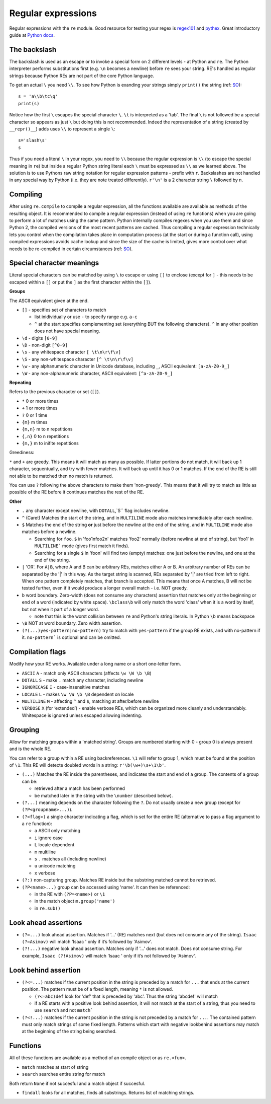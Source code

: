 Regular expressions
###################

Regular expressions with the ``re`` module. Good resource for testing your
regex is `regex101 <https://regex101.com/>`_ and `pythex
<https://pythex.org/>`_. Great introductory guide at `Python docs
<https://docs.python.org/3/howto/regex.html>`_.

The backslash
*************

The backslash is used as an escape or to invoke a special form on 2 different
levels - at Python and ``re``. The Python interpreter performs substitutions
first (e.g. ``\n`` becomes a newline) before ``re`` sees your string. RE's
handled as regular strings because Python REs are not part of the core
Python language.

To get an actual ``\`` you need ``\\``. To see how Python is exanding your
strings simply ``print()`` the string (ref: `SO
<https://stackoverflow.com/questions/24085680/why-do-backslashes-appear-twice>`_)::

    s = 'a\\b\tc\q'
    print(s)

Notice how the first ``\`` escapes the special character ``\``. ``\t`` is
interpreted as a 'tab'. The final ``\`` is not followed be a special
character so appears as just ``\`` but doing this is not recommended. Indeed
the representation of a string (created by ``__repr()__``) adds uses ``\\``
to represent a single ``\``::

    s='slash\s'
    s

Thus if you need a literal ``\`` in your regex, you need to ``\\`` because
the regular expression is ``\\`` (to escape the special meaning in ``re``)
but inside a regular Python string literal each ``\`` must be expressed as
``\\`` as we learned above. The solution is to use Pythons raw string
notation for regular expression patterns - prefix with ``r``. Backslashes are
not handled in any special way by Python (i.e. they are note treated
differently). ``r'\n'`` is a 2 character string
``\`` followed by ``n``.

Compiling
*********

After using ``re.compile`` to compile a regular expression, all the functions
available are available as methods of the resulting object. It is recommended
to compile a regular expression (instead of using ``re`` functions) when
you are going to perform a lot of matches using the same pattern. Python
internally compiles regexes when you use them and since Python 2, the
compiled versions of the most recent patterns are cached. Thus compiling
a regular expression technically lets you control when the compilation
takes place in computation process (at the start or during a function call),
using compiled expressions avoids cache lookup and since the size of the
cache is limited, gives more control over what needs to be re-compiled in
certain circumstances (ref: `SO
<https://stackoverflow.com/questions/47268595/when-to-use-re-compile>`_).

Special character meanings
**************************

Literal special characters can be matched by using ``\`` to escape or
using ``[]`` to enclose (except for ``]`` - this needs to be escaped
within a ``[]`` or put the ``]`` as the first character within the ``[]``).

**Groups**

The ASCII equivalent given at the end.

* ``[]`` - specifies set of characters to match

  * list inidividually or use ``-`` to specify range e.g. ``a-c``
  * ``^`` at the start specifies complementing set (everything BUT the
    following characters). ``^`` in any other position does not have special
    meaning.

* ``\d`` - digits ``[0-9]``
* ``\D`` - non-digit ``[^0-9]``
* ``\s`` - any whitespace character ``[ \t\n\r\f\v]``
* ``\S`` - any non-whitespace character ``[^ \t\n\r\f\v]``
* ``\w`` - any alphanumeric character in Unicode database, including ``_``,
  ASCII equivalent: ``[a-zA-Z0-9_]``
* ``\W`` - any non-alphanumeric character, ASCII equivalent: ``[^a-zA-Z0-9_]``

**Repeating**

Refers to the previous character or set (``[]``).

* ``*`` 0 or more times
* ``+`` 1 or more times
* ``?`` 0 or 1 time
* ``{m}`` m times
* ``{m,n}`` m to n repetitions
* ``{,n}`` 0 to n repetitions
* ``{m,}`` m to inifite repetitions

Greediness:

``*`` and ``+`` are greedy. This means it will match as many as possible.
If latter portions do not match, it will back up 1 character, sequentually,
and try with fewer matches. It will back up until it has 0 or 1 matches.
If the end of the RE is still not able to be matched then no match is
returned.

You can use ``?`` following the above characters to make them 'non-greedy'.
This means that it will try to match as little as possible of the RE before
it continues matches the rest of the RE.

**Other**

* ``.`` any character except newline, with ``DOTALL``,`S`` flag includes
  newline.
* ``^`` (Caret) Matches the start of the string, and in ``MULTILINE`` mode
  also matches immediately after each newline.
* ``$`` Matches the end of the string **or** just before the newline at the
  end of the string, and in ``MULTILINE`` mode also matches before a newline.

  * Searching for ``foo.$`` in 'foo1\nfoo2\n' matches ‘foo2’ normally (before
    newline at end of string), but ‘foo1’ in ``MULTILINE``` mode (gives first
    match it finds).
  * Searching for a single ``$`` in 'foo\n' will find two
    (empty) matches: one just before the newline, and one at the end of the
    string.

* ``|`` 'OR'. For ``A|B``, where A and B can be arbitrary REs, matches either
  A or B. An arbitrary number of REs can be separated by the '|' in this way.
  As the target string is scanned, REs separated by '|' are tried from left
  to right. When one pattern completely matches, that branch is accepted.
  This means that once A matches, B will not be tested further, even if it
  would produce a longer overall match - i.e. NOT greedy.
* ``b`` word boundary. Zero-width (does not consume any characters) assertion
  that matches only at the beginning or end of a word (indicated by white
  space). ``\bclass\b`` will only match the word 'class' when it is a
  word by itself, but not when it part of a longer word.

  * note that this is the worst collision between ``re`` and Python's string
    literals. In Python ``\b`` means backspace

* ``\B`` NOT at word boundary. Zero width assertion.
* ``(?(...)yes-pattern|no-pattern)`` try to match with ``yes-pattern``
  if the group RE exists, and with no-pattern if it. ``no-pattern``` is
  optional and can be omitted.

Compilation flags
*****************

Modify how your RE works. Available under a long name or a short one-letter
form.

* ``ASCII`` ``A`` - match only ASCII characters (affects ``\w \W \b \B``)
* ``DOTALL`` ``S`` - make ``.`` match any character, including newline
* ``IGNORECASE`` ``I`` - case-insensitive matches
* ``LOCALE`` ``L`` - makes ``\w \W \b \B`` dependent on locale
* ``MULTILINE`` ``M`` - affecting ``^`` and ``$``, matching at after/before
  newline
* ``VERBOSE`` ``X`` (for ‘extended’) - enable verbose REs, which can be
  organized more cleanly and understandably. Whitespace is ignored unless
  escaped allowing indenting.

Grouping
********

Allow for matching groups within a 'matched string'. Groups are numbered
starting with 0 - group 0 is always present and is the whole RE.

You can refer to a group within a RE using backreferences. ``\1`` will refer
to group 1, which must be found at the position of ``\1``. This RE will
detecte doubled words in a string: ``r'\b(\w+)\s+\1\b'``.

* ``(...)`` Matches the RE inside the parentheses, and indicates the start
  and end of a group. The contents of a group can be:

  * retrieved after a match has been performed
  * be matched later in the string with the ``\number`` (described below).

* ``(?...)`` meaning depends on the character following the ``?``. Do not
  usually create a new group (except for ``(?P<groupname>...)``).
* ``(?<flag>)`` a single character indicating a flag, which is set for the
  entire RE (alternative to pass a flag argument to a ``re`` function):

  * ``a`` ASCII only matching
  * ``i`` ignore case
  * ``L`` locale dependent
  * ``m`` multiline
  * ``s`` ``.`` matches all (including newline)
  * ``u`` unicode matching
  * ``x`` verbose

* ``(?:)`` non-capturing group. Matches RE inside but the substring matched
  cannot be retrieved.
* ``(?P<name>...)`` group can be accessed using 'name'. It can then be
  referenced:

  * in the RE with ``(?P=<name>)`` or ``\1``
  * in the match object ``m.group('name')``
  * in ``re.sub()``

Look ahead assertions
*********************

* ``(?=...)`` look ahead assertion. Matches if '...' (RE) matches next
  (but does not consume any of the string). ``Isaac (?=Asimov)`` will match
  'Isaac ' only if it’s followed by 'Asimov'.
* ``(?!...)`` negative look ahead assertion. Matches only if '...' does not
  match. Does not consume string. For example, ``Isaac (?!Asimov)`` will
  match 'Isaac ' only if it’s not followed by 'Asimov'.

Look behind assertion
*********************

* ``(?<=...)`` matches if the current position in the string is preceded by
  a match for ``...`` that ends at the current position. The pattern must be of
  a fixed length, meaning ``*`` is not allowed.

  * ``(?<=abc)def`` look for 'def' that is preceded by 'abc'. Thus the string
    'abcdef' will match
  * if a RE starts with a positive look behind assertion, it will not match
    at the start of a string, thus you need to use ``search`` and not
    ``match```

* ``(?<!...)`` matches if the current position in the string is not preceded
  by a match for ``...``. The contained pattern must only match strings of
  some fixed length. Patterns which start with negative lookbehind assertions
  may match at the beginning of the string being searched.

Functions
*********

All of these functions are available as a method of an compile object
or as ``re.<fun>``.

* ``match`` matches at start of string
* ``search`` searches entire string for match

Both return ``None`` if not succesful and a match object if succesful.

* ``findall`` looks for all matches, finds all substrings. Returns list
  of matching strings.
